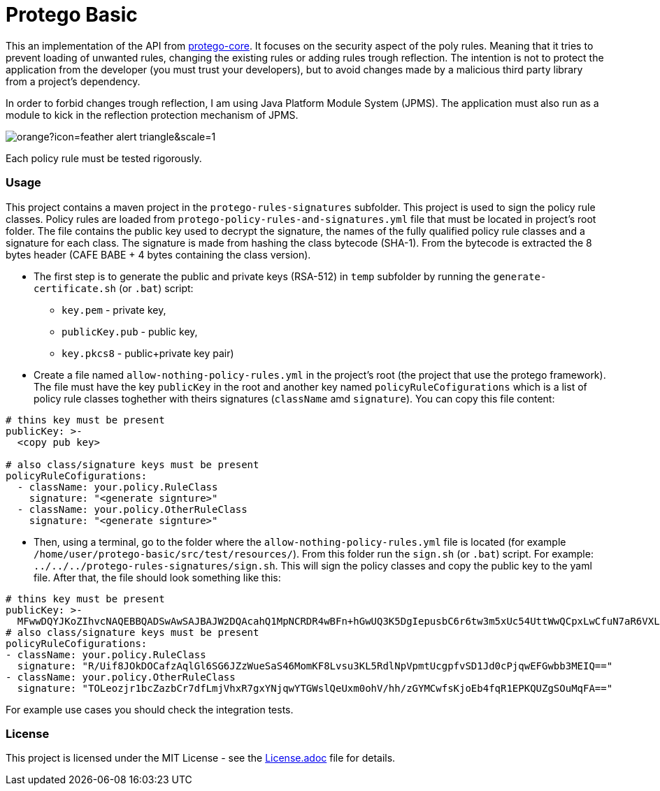 = Protego Basic
:icons: font

This an implementation of the API from https://github.com/narvisoftware/protego-core[protego-core].
It focuses on the security aspect of the poly rules.
Meaning that it tries to prevent loading of unwanted rules, changing the existing rules or adding rules trough reflection.
The intention is not to protect the application from the developer (you must trust your developers), but to avoid changes made by a malicious third party library from a project's dependency.

In order to forbid changes trough reflection, I am using Java Platform Module System (JPMS). The application must also run as a module to kick in the reflection protection mechanism of JPMS.

image::https://badgers.space/badge/foo/Attention/orange?icon=feather-alert-triangle&scale=1.4&label=&label_color=red[]
Each policy rule must be tested rigorously.

=== Usage

This project contains a maven project in the `protego-rules-signatures` subfolder.
This project is used to sign the policy rule classes.
Policy rules are loaded from `protego-policy-rules-and-signatures.yml` file that must be located in project's root folder.
The file contains the public key used to decrypt the signature, the names of the fully qualified policy rule classes and a signature for each class.
The signature is made from hashing the class bytecode (SHA-1).
From the bytecode is extracted the 8 bytes header (CAFE BABE + 4 bytes containing the class version).

* The first step is to generate the public and private keys (RSA-512) in `temp` subfolder by running the `generate-certificate.sh` (or `.bat`) script:
** `key.pem` - private key,
** `publicKey.pub` - public key,
** `key.pkcs8` - public+private key pair)

*  Create a file named `allow-nothing-policy-rules.yml` in the project's root (the project that use the protego framework).
The file must have the key `publicKey` in the root and another key named `policyRuleCofigurations` which is a list of policy rule classes toghether with theirs signatures (`className` amd `signature`).
You can copy this file content:
[source,yaml]
----
# thins key must be present
publicKey: >-
  <copy pub key>

# also class/signature keys must be present
policyRuleCofigurations:
  - className: your.policy.RuleClass
    signature: "<generate signture>"
  - className: your.policy.OtherRuleClass
    signature: "<generate signture>"
----
* Then, using a terminal, go to the folder where the `allow-nothing-policy-rules.yml` file is located (for example `/home/user/protego-basic/src/test/resources/`).
From this folder run the `sign.sh` (or `.bat`) script. For example: `../../../protego-rules-signatures/sign.sh`. This will sign the policy classes and copy the public key to the yaml file.
After that, the file should look something like this:
[source,yaml]
----
# thins key must be present
publicKey: >-
  MFwwDQYJKoZIhvcNAQEBBQADSwAwSAJBAJW2DQAcahQ1MpNCRDR4wBFn+hGwUQ3K5DgIepusbC6r6tw3m5xUc54UttWwQCpxLwCfuN7aR6VXLuPghpKHEfkCAwEAAQ==
# also class/signature keys must be present
policyRuleCofigurations:
- className: your.policy.RuleClass
  signature: "R/Uif8JOkDOCafzAqlGl6SG6JZzWueSaS46MomKF8Lvsu3KL5RdlNpVpmtUcgpfvSD1Jd0cPjqwEFGwbb3MEIQ=="
- className: your.policy.OtherRuleClass
  signature: "TOLeozjr1bcZazbCr7dfLmjVhxR7gxYNjqwYTGWslQeUxm0ohV/hh/zGYMCwfsKjoEb4fqR1EPKQUZgSOuMqFA=="
----

For example use cases you should check the integration tests.

=== License
ifdef::env-name[:relfilesuffix: .adoc]
This project is licensed under the MIT License - see the xref:License.adoc[License.adoc] file for details.
